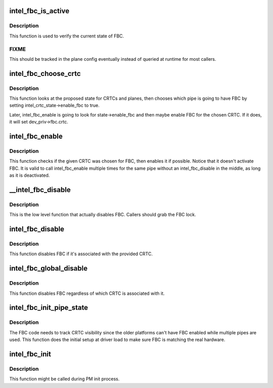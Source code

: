 .. -*- coding: utf-8; mode: rst -*-
.. src-file: drivers/gpu/drm/i915/intel_fbc.c

.. _`intel_fbc_is_active`:

intel_fbc_is_active
===================

.. c:function:: bool intel_fbc_is_active(struct drm_i915_private *dev_priv)

    Is FBC active?

    :param struct drm_i915_private \*dev_priv:
        i915 device instance

.. _`intel_fbc_is_active.description`:

Description
-----------

This function is used to verify the current state of FBC.

.. _`intel_fbc_is_active.fixme`:

FIXME
-----

This should be tracked in the plane config eventually
instead of queried at runtime for most callers.

.. _`intel_fbc_choose_crtc`:

intel_fbc_choose_crtc
=====================

.. c:function:: void intel_fbc_choose_crtc(struct drm_i915_private *dev_priv, struct drm_atomic_state *state)

    select a CRTC to enable FBC on

    :param struct drm_i915_private \*dev_priv:
        i915 device instance

    :param struct drm_atomic_state \*state:
        the atomic state structure

.. _`intel_fbc_choose_crtc.description`:

Description
-----------

This function looks at the proposed state for CRTCs and planes, then chooses
which pipe is going to have FBC by setting intel_crtc_state->enable_fbc to
true.

Later, intel_fbc_enable is going to look for state->enable_fbc and then maybe
enable FBC for the chosen CRTC. If it does, it will set dev_priv->fbc.crtc.

.. _`intel_fbc_enable`:

intel_fbc_enable
================

.. c:function:: void intel_fbc_enable(struct intel_crtc *crtc, struct intel_crtc_state *crtc_state, struct intel_plane_state *plane_state)

    tries to enable FBC on the CRTC

    :param struct intel_crtc \*crtc:
        the CRTC

    :param struct intel_crtc_state \*crtc_state:
        *undescribed*

    :param struct intel_plane_state \*plane_state:
        *undescribed*

.. _`intel_fbc_enable.description`:

Description
-----------

This function checks if the given CRTC was chosen for FBC, then enables it if
possible. Notice that it doesn't activate FBC. It is valid to call
intel_fbc_enable multiple times for the same pipe without an
intel_fbc_disable in the middle, as long as it is deactivated.

.. _`__intel_fbc_disable`:

__intel_fbc_disable
===================

.. c:function:: void __intel_fbc_disable(struct drm_i915_private *dev_priv)

    disable FBC

    :param struct drm_i915_private \*dev_priv:
        i915 device instance

.. _`__intel_fbc_disable.description`:

Description
-----------

This is the low level function that actually disables FBC. Callers should
grab the FBC lock.

.. _`intel_fbc_disable`:

intel_fbc_disable
=================

.. c:function:: void intel_fbc_disable(struct intel_crtc *crtc)

    disable FBC if it's associated with crtc

    :param struct intel_crtc \*crtc:
        the CRTC

.. _`intel_fbc_disable.description`:

Description
-----------

This function disables FBC if it's associated with the provided CRTC.

.. _`intel_fbc_global_disable`:

intel_fbc_global_disable
========================

.. c:function:: void intel_fbc_global_disable(struct drm_i915_private *dev_priv)

    globally disable FBC

    :param struct drm_i915_private \*dev_priv:
        i915 device instance

.. _`intel_fbc_global_disable.description`:

Description
-----------

This function disables FBC regardless of which CRTC is associated with it.

.. _`intel_fbc_init_pipe_state`:

intel_fbc_init_pipe_state
=========================

.. c:function:: void intel_fbc_init_pipe_state(struct drm_i915_private *dev_priv)

    initialize FBC's CRTC visibility tracking

    :param struct drm_i915_private \*dev_priv:
        i915 device instance

.. _`intel_fbc_init_pipe_state.description`:

Description
-----------

The FBC code needs to track CRTC visibility since the older platforms can't
have FBC enabled while multiple pipes are used. This function does the
initial setup at driver load to make sure FBC is matching the real hardware.

.. _`intel_fbc_init`:

intel_fbc_init
==============

.. c:function:: void intel_fbc_init(struct drm_i915_private *dev_priv)

    Initialize FBC

    :param struct drm_i915_private \*dev_priv:
        the i915 device

.. _`intel_fbc_init.description`:

Description
-----------

This function might be called during PM init process.

.. This file was automatic generated / don't edit.


